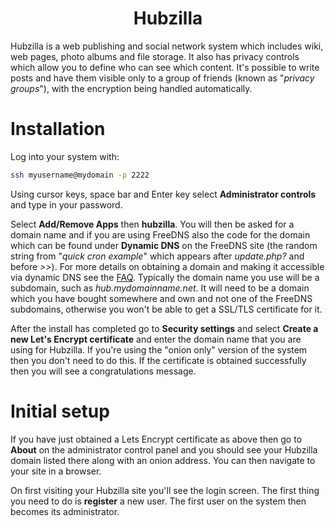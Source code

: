 #+TITLE:
#+AUTHOR: Bob Mottram
#+EMAIL: bob@freedombone.net
#+KEYWORDS: freedombone, hubzilla
#+DESCRIPTION: How to use Hubzilla
#+OPTIONS: ^:nil toc:nil
#+HTML_HEAD: <link rel="stylesheet" type="text/css" href="freedombone.css" />

#+BEGIN_CENTER
[[file:images/logo.png]]
#+END_CENTER

#+BEGIN_EXPORT html
<center>
<h1>Hubzilla</h1>
</center>
#+END_EXPORT

Hubzilla is a web publishing and social network system which includes wiki, web pages, photo albums and file storage. It also has privacy controls which allow you to define who can see which content. It's possible to write posts and have them visible only to a group of friends (known as "/privacy groups/"), with the encryption being handled automatically.

* Installation
Log into your system with:

#+begin_src bash
ssh myusername@mydomain -p 2222
#+end_src

Using cursor keys, space bar and Enter key select *Administrator controls* and type in your password.

Select *Add/Remove Apps* then *hubzilla*. You will then be asked for a domain name and if you are using FreeDNS also the code for the domain which can be found under *Dynamic DNS* on the FreeDNS site (the random string from "/quick cron example/" which appears after /update.php?/ and before />>/). For more details on obtaining a domain and making it accessible via dynamic DNS see the [[./faq.html][FAQ]]. Typically the domain name you use will be a subdomain, such as /hub.mydomainname.net/. It will need to be a domain which you have bought somewhere and own and not one of the FreeDNS subdomains, otherwise you won't be able to get a SSL/TLS certificate for it.

After the install has completed go to *Security settings* and select *Create a new Let's Encrypt certificate* and enter the domain name that you are using for Hubzilla. If you're using the "onion only" version of the system then you don't need to do this. If the certificate is obtained successfully then you will see a congratulations message.


* Initial setup
If you have just obtained a Lets Encrypt certificate as above then go to *About* on the administrator control panel and you should see your Hubzilla domain listed there along with an onion address. You can then navigate to your site in a browser.

On first visiting your Hubzilla site you'll see the login screen. The first thing you need to do is *register* a new user. The first user on the system then becomes its administrator.

#+BEGIN_CENTER
[[file:images/hubzilla_mobile.jpg]]
#+END_CENTER
